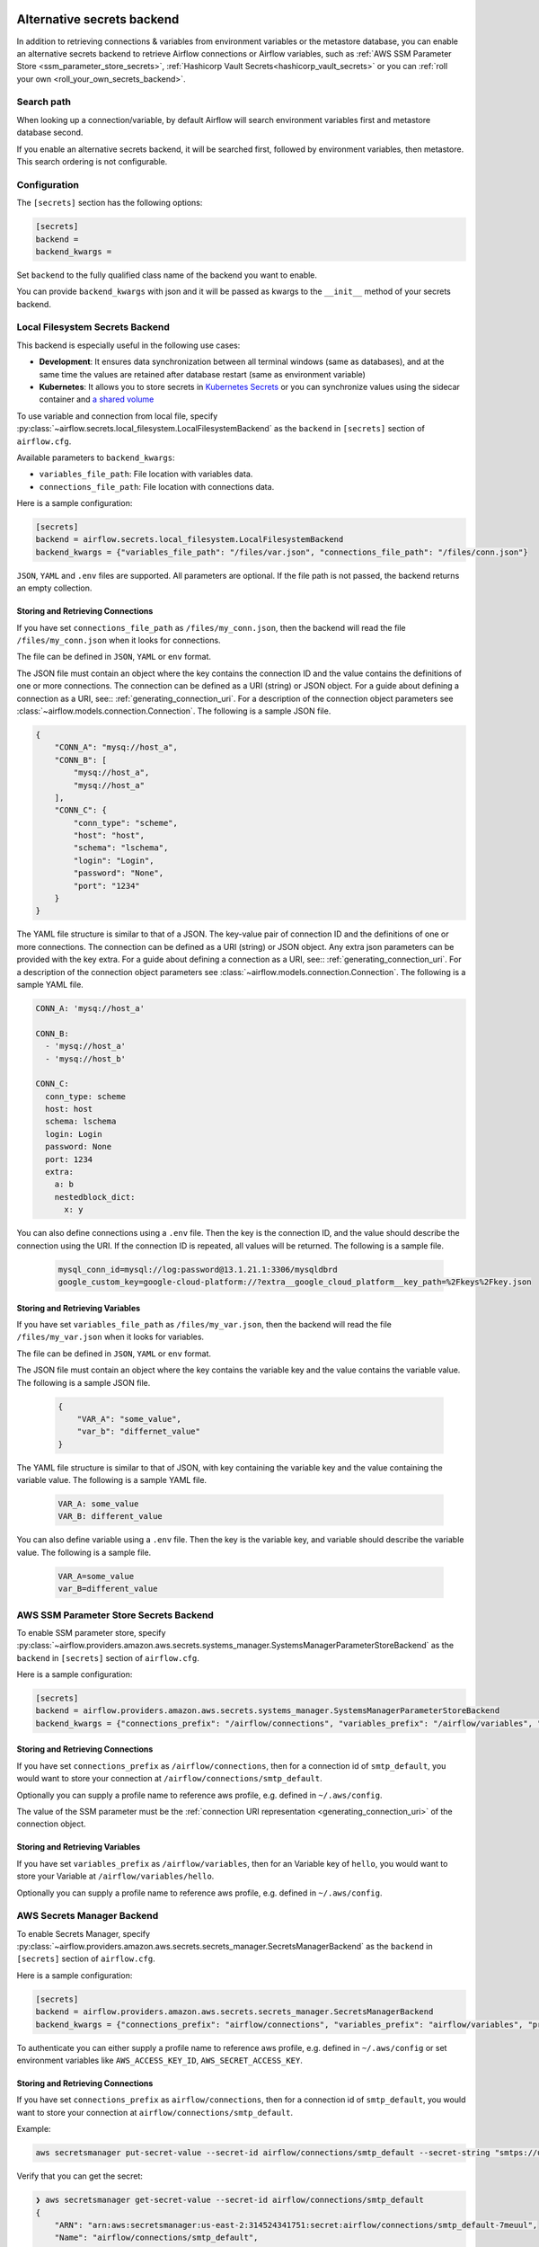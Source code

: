  .. Licensed to the Apache Software Foundation (ASF) under one
    or more contributor license agreements.  See the NOTICE file
    distributed with this work for additional information
    regarding copyright ownership.  The ASF licenses this file
    to you under the Apache License, Version 2.0 (the
    "License"); you may not use this file except in compliance
    with the License.  You may obtain a copy of the License at

 ..   http://www.apache.org/licenses/LICENSE-2.0

 .. Unless required by applicable law or agreed to in writing,
    software distributed under the License is distributed on an
    "AS IS" BASIS, WITHOUT WARRANTIES OR CONDITIONS OF ANY
    KIND, either express or implied.  See the License for the
    specific language governing permissions and limitations
    under the License.


Alternative secrets backend
---------------------------

.. versionadded:: 1.10.10

In addition to retrieving connections & variables from environment variables or the metastore database, you can enable
an alternative secrets backend to retrieve Airflow connections or Airflow variables,
such as :ref:`AWS SSM Parameter Store <ssm_parameter_store_secrets>`,
:ref:`Hashicorp Vault Secrets<hashicorp_vault_secrets>` or you can :ref:`roll your own <roll_your_own_secrets_backend>`.

Search path
^^^^^^^^^^^
When looking up a connection/variable, by default Airflow will search environment variables first and metastore
database second.

If you enable an alternative secrets backend, it will be searched first, followed by environment variables,
then metastore.  This search ordering is not configurable.

.. _secrets_backend_configuration:

Configuration
^^^^^^^^^^^^^

The ``[secrets]`` section has the following options:

.. code-block:: ini

    [secrets]
    backend =
    backend_kwargs =

Set ``backend`` to the fully qualified class name of the backend you want to enable.

You can provide ``backend_kwargs`` with json and it will be passed as kwargs to the ``__init__`` method of
your secrets backend.

.. _local_filesystem_secrets:

Local Filesystem Secrets Backend
^^^^^^^^^^^^^^^^^^^^^^^^^^^^^^^^

This backend is especially useful in the following use cases:

* **Development**: It ensures data synchronization between all terminal windows (same as databases),
  and at the same time the values are retained after database restart (same as environment variable)
* **Kubernetes**: It allows you to store secrets in `Kubernetes Secrets <https://kubernetes.io/docs/concepts/configuration/secret/>`__
  or you can synchronize values using the sidecar container and
  `a shared volume <https://kubernetes.io/docs/tasks/access-application-cluster/communicate-containers-same-pod-shared-volume/>`__

To use variable and connection from local file, specify :py:class:`~airflow.secrets.local_filesystem.LocalFilesystemBackend`
as the ``backend`` in  ``[secrets]`` section of ``airflow.cfg``.

Available parameters to ``backend_kwargs``:

* ``variables_file_path``: File location with variables data.
* ``connections_file_path``: File location with connections data.

Here is a sample configuration:

.. code-block:: ini

    [secrets]
    backend = airflow.secrets.local_filesystem.LocalFilesystemBackend
    backend_kwargs = {"variables_file_path": "/files/var.json", "connections_file_path": "/files/conn.json"}

``JSON``, ``YAML`` and ``.env`` files are supported. All parameters are optional. If the file path is not passed,
the backend returns an empty collection.

Storing and Retrieving Connections
""""""""""""""""""""""""""""""""""

If you have set ``connections_file_path`` as ``/files/my_conn.json``, then the backend will read the
file ``/files/my_conn.json`` when it looks for connections.

The file can be defined in ``JSON``, ``YAML`` or ``env`` format.

The JSON file must contain an object where the key contains the connection ID and the value contains
the definitions of one or more connections. The connection can be defined as a URI (string) or JSON object.
For a guide about defining a connection as a URI, see:: :ref:`generating_connection_uri`.
For a description of the connection object parameters see :class:`~airflow.models.connection.Connection`.
The following is a sample JSON file.

.. code-block:: json

    {
        "CONN_A": "mysq://host_a",
        "CONN_B": [
            "mysq://host_a",
            "mysq://host_a"
        ],
        "CONN_C": {
            "conn_type": "scheme",
            "host": "host",
            "schema": "lschema",
            "login": "Login",
            "password": "None",
            "port": "1234"
        }
    }

The YAML file structure is similar to that of a JSON. The key-value pair of connection ID and the definitions of one or more connections.
The connection can be defined as a URI (string) or JSON object. Any extra json parameters can be provided with the key extra.
For a guide about defining a connection as a URI, see:: :ref:`generating_connection_uri`.
For a description of the connection object parameters see :class:`~airflow.models.connection.Connection`.
The following is a sample YAML file.

.. code-block:: yaml

    CONN_A: 'mysq://host_a'

    CONN_B:
      - 'mysq://host_a'
      - 'mysq://host_b'

    CONN_C:
      conn_type: scheme
      host: host
      schema: lschema
      login: Login
      password: None
      port: 1234
      extra:
        a: b
        nestedblock_dict:
          x: y

You can also define connections using a ``.env`` file. Then the key is the connection ID, and
the value should describe the connection using the URI. If the connection ID is repeated, all values will
be returned. The following is a sample file.

  .. code-block:: text

    mysql_conn_id=mysql://log:password@13.1.21.1:3306/mysqldbrd
    google_custom_key=google-cloud-platform://?extra__google_cloud_platform__key_path=%2Fkeys%2Fkey.json

Storing and Retrieving Variables
""""""""""""""""""""""""""""""""

If you have set ``variables_file_path`` as ``/files/my_var.json``, then the backend will read the
file ``/files/my_var.json`` when it looks for variables.

The file can be defined in ``JSON``, ``YAML`` or ``env`` format.

The JSON file must contain an object where the key contains the variable key and the value contains
the variable value. The following is a sample JSON file.

  .. code-block:: json

    {
        "VAR_A": "some_value",
        "var_b": "differnet_value"
    }

The YAML file structure is similar to that of JSON, with key containing the variable key and the value containing
the variable value. The following is a sample YAML file.

  .. code-block:: yaml

    VAR_A: some_value
    VAR_B: different_value

You can also define variable using a ``.env`` file. Then the key is the variable key, and variable should
describe the variable value. The following is a sample file.

  .. code-block:: text

    VAR_A=some_value
    var_B=different_value

.. _ssm_parameter_store_secrets:

AWS SSM Parameter Store Secrets Backend
^^^^^^^^^^^^^^^^^^^^^^^^^^^^^^^^^^^^^^^

To enable SSM parameter store, specify :py:class:`~airflow.providers.amazon.aws.secrets.systems_manager.SystemsManagerParameterStoreBackend`
as the ``backend`` in  ``[secrets]`` section of ``airflow.cfg``.

Here is a sample configuration:

.. code-block:: ini

    [secrets]
    backend = airflow.providers.amazon.aws.secrets.systems_manager.SystemsManagerParameterStoreBackend
    backend_kwargs = {"connections_prefix": "/airflow/connections", "variables_prefix": "/airflow/variables", "profile_name": "default"}

Storing and Retrieving Connections
""""""""""""""""""""""""""""""""""

If you have set ``connections_prefix`` as ``/airflow/connections``, then for a connection id of ``smtp_default``,
you would want to store your connection at ``/airflow/connections/smtp_default``.

Optionally you can supply a profile name to reference aws profile, e.g. defined in ``~/.aws/config``.

The value of the SSM parameter must be the :ref:`connection URI representation <generating_connection_uri>`
of the connection object.

Storing and Retrieving Variables
""""""""""""""""""""""""""""""""

If you have set ``variables_prefix`` as ``/airflow/variables``, then for an Variable key of ``hello``,
you would want to store your Variable at ``/airflow/variables/hello``.

Optionally you can supply a profile name to reference aws profile, e.g. defined in ``~/.aws/config``.

AWS Secrets Manager Backend
^^^^^^^^^^^^^^^^^^^^^^^^^^^^

To enable Secrets Manager, specify :py:class:`~airflow.providers.amazon.aws.secrets.secrets_manager.SecretsManagerBackend`
as the ``backend`` in  ``[secrets]`` section of ``airflow.cfg``.

Here is a sample configuration:

.. code-block:: ini

    [secrets]
    backend = airflow.providers.amazon.aws.secrets.secrets_manager.SecretsManagerBackend
    backend_kwargs = {"connections_prefix": "airflow/connections", "variables_prefix": "airflow/variables", "profile_name": "default"}

To authenticate you can either supply a profile name to reference aws profile, e.g. defined in ``~/.aws/config`` or set
environment variables like ``AWS_ACCESS_KEY_ID``, ``AWS_SECRET_ACCESS_KEY``.


Storing and Retrieving Connections
""""""""""""""""""""""""""""""""""

If you have set ``connections_prefix`` as ``airflow/connections``, then for a connection id of ``smtp_default``,
you would want to store your connection at ``airflow/connections/smtp_default``.

Example:

.. code-block:: bash

    aws secretsmanager put-secret-value --secret-id airflow/connections/smtp_default --secret-string "smtps://user:host@relay.example.com:465"

Verify that you can get the secret:

.. code-block:: console

    ❯ aws secretsmanager get-secret-value --secret-id airflow/connections/smtp_default
    {
        "ARN": "arn:aws:secretsmanager:us-east-2:314524341751:secret:airflow/connections/smtp_default-7meuul",
        "Name": "airflow/connections/smtp_default",
        "VersionId": "34f90eff-ea21-455a-9c8f-5ee74b21be672",
        "SecretString": "smtps://user:host@relay.example.com:465",
        "VersionStages": [
            "AWSCURRENT"
        ],
        "CreatedDate": "2020-04-08T02:10:35.132000+01:00"
    }

The value of the secret must be the :ref:`connection URI representation <generating_connection_uri>`
of the connection object.

Storing and Retrieving Variables
""""""""""""""""""""""""""""""""

If you have set ``variables_prefix`` as ``airflow/variables``, then for an Variable key of ``hello``,
you would want to store your Variable at ``airflow/variables/hello``.


.. _hashicorp_vault_secrets:

Hashicorp Vault Secrets Backend
^^^^^^^^^^^^^^^^^^^^^^^^^^^^^^^

To enable Hashicorp vault to retrieve Airflow connection/variable, specify :py:class:`~airflow.providers.hashicorp.secrets.vault.VaultBackend`
as the ``backend`` in  ``[secrets]`` section of ``airflow.cfg``.

Here is a sample configuration:

.. code-block:: ini

    [secrets]
    backend = airflow.providers.hashicorp.secrets.vault.VaultBackend
    backend_kwargs = {"connections_path": "connections", "variables_path": "variables", "mount_point": "airflow", "url": "http://127.0.0.1:8200"}

The default KV version engine is ``2``, pass ``kv_engine_version: 1`` in ``backend_kwargs`` if you use
KV Secrets Engine Version ``1``.

You can also set and pass values to Vault client by setting environment variables. All the
environment variables listed at https://www.vaultproject.io/docs/commands/#environment-variables are supported.

Hence, if you set ``VAULT_ADDR`` environment variable like below, you do not need to pass ``url``
key to ``backend_kwargs``:

.. code-block:: bash

    export VAULT_ADDR="http://127.0.0.1:8200"


Storing and Retrieving Connections
""""""""""""""""""""""""""""""""""

If you have set ``connections_path`` as ``connections`` and ``mount_point`` as ``airflow``, then for a connection id of
``smtp_default``, you would want to store your secret as:

.. code-block:: bash

    vault kv put airflow/connections/smtp_default conn_uri=smtps://user:host@relay.example.com:465

Note that the ``Key`` is ``conn_uri``, ``Value`` is ``postgresql://airflow:airflow@host:5432/airflow`` and
``mount_point`` is ``airflow``.

You can make a ``mount_point`` for ``airflow`` as follows:

.. code-block:: bash

    vault secrets enable -path=airflow -version=2 kv

Verify that you can get the secret from ``vault``:

.. code-block:: console

    ❯ vault kv get airflow/connections/smtp_default
    ====== Metadata ======
    Key              Value
    ---              -----
    created_time     2020-03-19T19:17:51.281721Z
    deletion_time    n/a
    destroyed        false
    version          1

    ====== Data ======
    Key         Value
    ---         -----
    conn_uri    smtps://user:host@relay.example.com:465

The value of the Vault key must be the :ref:`connection URI representation <generating_connection_uri>`
of the connection object to get connection.

Storing and Retrieving Variables
""""""""""""""""""""""""""""""""

If you have set ``variables_path`` as ``variables`` and ``mount_point`` as ``airflow``, then for a variable with
``hello`` as key, you would want to store your secret as:

.. code-block:: bash

    vault kv put airflow/variables/hello value=world

Verify that you can get the secret from ``vault``:

.. code-block:: console

    ❯ vault kv get airflow/variables/hello
    ====== Metadata ======
    Key              Value
    ---              -----
    created_time     2020-03-28T02:10:54.301784Z
    deletion_time    n/a
    destroyed        false
    version          1

    ==== Data ====
    Key      Value
    ---      -----
    value    world

Note that the secret ``Key`` is ``value``, and secret ``Value`` is ``world`` and
``mount_point`` is ``airflow``.


.. _secret_manager_backend:

GCP Secret Manager Backend
^^^^^^^^^^^^^^^^^^^^^^^^^^

To enable GCP Secrets Manager to retrieve connection/variables, specify :py:class:`~airflow.providers.google.cloud.secrets.secret_manager.CloudSecretManagerBackend`
as the ``backend`` in  ``[secrets]`` section of ``airflow.cfg``.

Available parameters to ``backend_kwargs``:

* ``connections_prefix``: Specifies the prefix of the secret to read to get Connections.
* ``variables_prefix``: Specifies the prefix of the secret to read to get Variables.
* ``gcp_key_path``: Path to GCP Credential JSON file
* ``gcp_scopes``: Comma-separated string containing GCP scopes
* ``sep``: separator used to concatenate connections_prefix and conn_id. Default: "-"

Note: The full GCP Secrets Manager secret id should follow the pattern "[a-zA-Z0-9-_]".

Here is a sample configuration if you want to just retrieve connections:

.. code-block:: ini

    [secrets]
    backend = airflow.providers.google.cloud.secrets.secret_manager.CloudSecretManagerBackend
    backend_kwargs = {"connections_prefix": "airflow-connections", "sep": "-"}

Here is a sample configuration if you want to just retrieve variables:

.. code-block:: ini

    [secrets]
    backend = airflow.providers.google.cloud.secrets.secret_manager.CloudSecretManagerBackend
    backend_kwargs = {"variables_prefix": "airflow-variables", "sep": "-"}

and if you want to retrieve both Variables and connections use the following sample config:

.. code-block:: ini

    [secrets]
    backend = airflow.providers.google.cloud.secrets.secret_manager.CloudSecretManagerBackend
    backend_kwargs = {"connections_prefix": "airflow-connections", "variables_prefix": "airflow-variables", "sep": "-"}


When ``gcp_key_path`` is not provided, it will use the Application Default Credentials in the current environment. You can set up the credentials with:

.. code-block:: ini

    # 1. GOOGLE_APPLICATION_CREDENTIALS environment variable
    export GOOGLE_APPLICATION_CREDENTIALS=path/to/key-file.json

    # 2. Set with SDK
    gcloud auth application-default login
    # If the Cloud SDK has an active project, the project ID is returned. The active project can be set using:
    gcloud config set project

The value of the Secrets Manager secret id must be the :ref:`connection URI representation <generating_connection_uri>`
of the connection object.

.. _roll_your_own_secrets_backend:

Roll your own secrets backend
^^^^^^^^^^^^^^^^^^^^^^^^^^^^^

A secrets backend is a subclass of :py:class:`airflow.secrets.BaseSecretsBackend` and must implement either
:py:meth:`~airflow.secrets.BaseSecretsBackend.get_connections` or :py:meth:`~airflow.secrets.BaseSecretsBackend.get_conn_uri`.

After writing your backend class, provide the fully qualified class name in the ``backend`` key in the ``[secrets]``
section of ``airflow.cfg``.

Additional arguments to your SecretsBackend can be configured in ``airflow.cfg`` by supplying a JSON string to ``backend_kwargs``, which will be passed to the ``__init__`` of your SecretsBackend.
See :ref:`Configuration <secrets_backend_configuration>` for more details, and :ref:`SSM Parameter Store <ssm_parameter_store_secrets>` for an example.

.. note::

    If you are rolling your own secrets backend, you don't strictly need to use airflow's URI format. But
    doing so makes it easier to switch between environment variables, the metastore, and your secrets backend.

